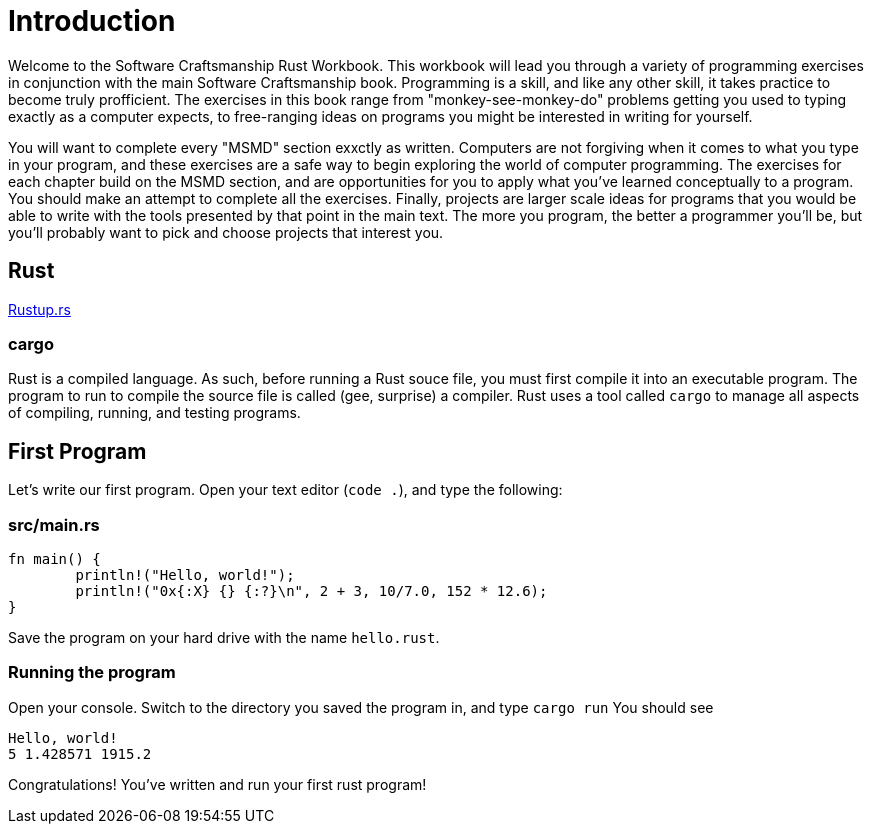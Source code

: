 = Introduction

Welcome to the Software Craftsmanship Rust Workbook.
This workbook will lead you through a variety of programming exercises in conjunction with the main
Software Craftsmanship book.
Programming is a skill, and like any other skill,
it takes practice to become truly profficient.
The exercises in this book range from "monkey-see-monkey-do" problems getting you used to typing exactly as a computer expects, to free-ranging ideas on programs you might be interested in writing for yourself.

You will want to complete every "MSMD" section exxctly as written.
Computers are not forgiving when it comes to what you type in your program, and these
exercises are a safe way to begin exploring the world of computer programming.
The exercises for each chapter build on the MSMD section, and are opportunities for you to apply what you've learned conceptually to a program.
You should make an attempt to complete all the exercises.
Finally, projects are larger scale ideas for programs that you would be able to write with the tools presented by that point in the main text.
The more you program, the better a programmer you'll be, but you'll probably want to pick and choose projects that interest you.

== Rust

https://rustup.rs[Rustup.rs]

=== cargo

Rust is a compiled language.
As such, before running a Rust souce file, you must first compile it into an executable program.
The program to run to compile the source file is called (gee, surprise) a compiler.
Rust uses a tool called `cargo` to manage all aspects of compiling, running, and testing programs.

== First Program

Let's write our first program.
Open your text editor (`code .`), and type the following:

=== src/main.rs

[,rust]
----
fn main() {
	println!("Hello, world!");
	println!("0x{:X} {} {:?}\n", 2 + 3, 10/7.0, 152 * 12.6);
}
----

Save the program on your hard drive with the name `hello.rust`.

=== Running the program

Open your console.
Switch to the directory you saved the program in, and type `cargo run`
You should see

----
Hello, world!
5 1.428571 1915.2
----

Congratulations!
You've written and run your first rust program!
